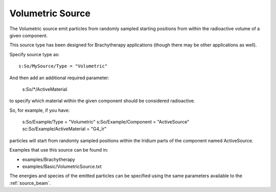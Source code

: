.. _source_volumetric:

Volumetric Source
-----------------

The Volumetric source emit particles from randomly sampled starting positions from within the radioactive volume of a given component.

This source type has been designed for Brachytherapy applications (though there may be other applications as well).

Specify source type as::

    s:So/MySource/Type = "Volumetric"

And then add an additional required parameter:

    s:So/*/ActiveMaterial

to specify which material within the given component should be considered radioactive.

So, for example, if you have:

    s:So/Example/Type                = "Volumetric"
    s:So/Example/Component       = "ActiveSource"
    sc:So/Example/ActiveMaterial = "G4_Ir"

particles will start from randomly sampled positions within the Iridium parts of the component named ActiveSource.

Examples that use this source can be found in:

* examples/Brachytherapy
* examples/Basic/VolumetricSource.txt

The energies and species of the emitted particles can be specified using the same parameters available to the :ref:`source_beam`.
